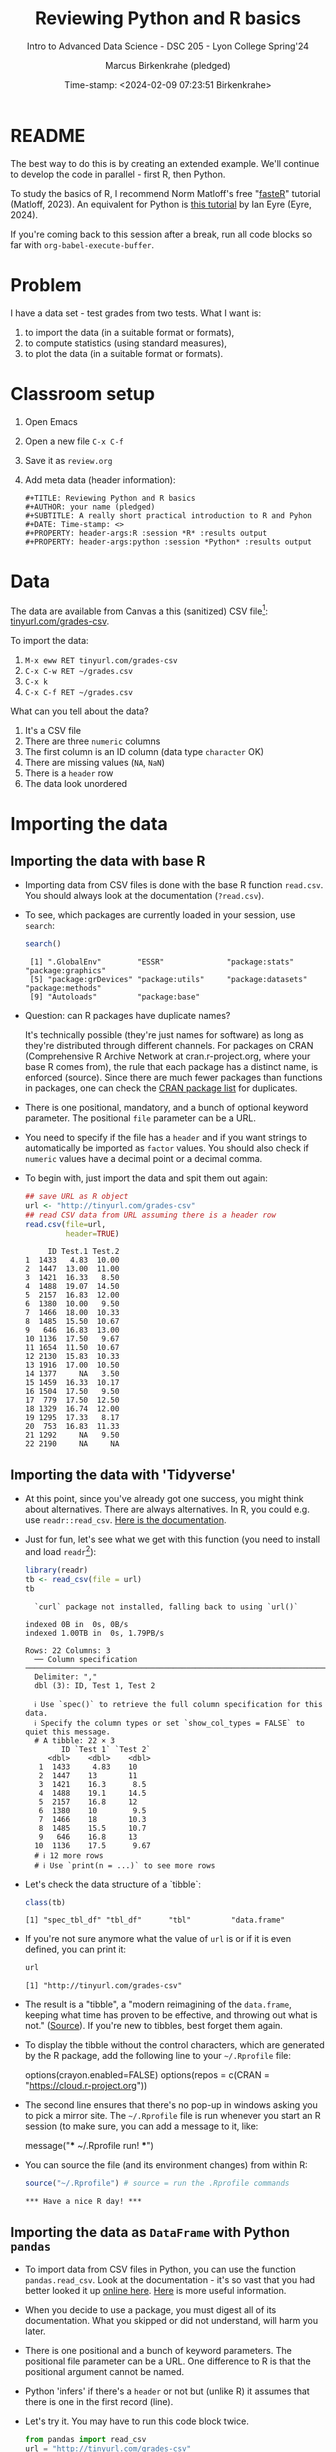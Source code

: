 #+TITLE: Reviewing Python and R basics
#+AUTHOR: Marcus Birkenkrahe (pledged)
#+SUBTITLE: Intro to Advanced Data Science - DSC 205 - Lyon College Spring'24
#+DATE: Time-stamp: <2024-02-09 07:23:51 Birkenkrahe>
#+STARTUP: overview hideblocks indent :
#+PROPERTY: header-args:R :session *R* :results output
#+PROPERTY: header-args:python :session *Python* :results output :python python3
* README
#+ATTR_HTML: :WIDTH 400px:
[[../img/review.jpg]]

The best way to do this is by creating an extended example. We'll
continue to develop the code in parallel - first R, then Python.

To study the basics of R, I recommend Norm Matloff's free "[[https://github.com/matloff/fasteR][fasteR]]"
tutorial (Matloff, 2023). An equivalent for Python is [[https://realpython.com/python-for-data-analysis/][this tutorial]] by
Ian Eyre (Eyre, 2024).

If you're coming back to this session after a break, run all code
blocks so far with ~org-babel-execute-buffer~.

* Problem

I have a data set - test grades from two tests. What I want is:
1) to import the data (in a suitable format or formats),
2) to compute statistics (using standard measures),
3) to plot the data (in a suitable format or formats).

* Classroom setup

1. Open Emacs
2. Open a new file ~C-x C-f~
3. Save it as ~review.org~
4. Add meta data (header information):
   #+begin_example
   #+TITLE: Reviewing Python and R basics
   #+AUTHOR: your name (pledged)
   #+SUBTITLE: A really short practical introduction to R and Pyhon
   #+DATE: Time-stamp: <>
   #+PROPERTY: header-args:R :session *R* :results output
   #+PROPERTY: header-args:python :session *Python* :results output
   #+end_example

* Data

The data are available from Canvas a this (sanitized) CSV file[fn:1]:
[[http://tinyurl.com/grades-csv][tinyurl.com/grades-csv]].

To import the data:
1. ~M-x eww RET tinyurl.com/grades-csv~
2. ~C-x C-w RET ~/grades.csv~
3. ~C-x k~
4. ~C-x C-f RET ~/grades.csv~

What can you tell about the data?
#+begin_notes
1. It's a CSV file
2. There are three =numeric= columns
3. The first column is an ID column (data type =character= OK)
4. There are missing values (=NA=, =NaN=)
5. There is a =header= row
6. The data look unordered
#+end_notes
* Importing the data
** Importing the data with base R

- Importing data from CSV files is done with the base R function
  =read.csv=. You should always look at the documentation (~?read.csv~).

- To see, which packages are currently loaded in your session, use
  ~search~:
  #+begin_src R
    search()
  #+end_src

  #+RESULTS:
  :  [1] ".GlobalEnv"        "ESSR"              "package:stats"     "package:graphics"
  :  [5] "package:grDevices" "package:utils"     "package:datasets"  "package:methods"
  :  [9] "Autoloads"         "package:base"

- Question: can R packages have duplicate names?
  #+begin_notes
  It's technically possible (they're just names for software) as long
  as they're distributed through different channels. For packages on
  CRAN (Comprehensive R Archive Network at cran.r-project.org, where
  your base R comes from), the rule that each package has a distinct
  name, is enforced (source). Since there are much fewer packages
  than functions in packages, one can check the [[https://cran.r-project.org/web/packages/available_packages_by_name.html][CRAN package list]] for
  duplicates.
  #+end_notes

- There is one positional, mandatory, and a bunch of optional keyword
  parameter. The positional =file= parameter can be a URL.

- You need to specify if the file has a =header= and if you want
  strings to automatically be imported as =factor= values. You should
  also check if =numeric= values have a decimal point or a decimal
  comma.

- To begin with, just import the data and spit them out again:
  #+begin_src R :results output :session *R* :exports both :noweb yes
    ## save URL as R object
    url <- "http://tinyurl.com/grades-csv"
    ## read CSV data from URL assuming there is a header row
    read.csv(file=url,
             header=TRUE)
  #+end_src

  #+RESULTS:
  #+begin_example
       ID Test.1 Test.2
  1  1433   4.83  10.00
  2  1447  13.00  11.00
  3  1421  16.33   8.50
  4  1488  19.07  14.50
  5  2157  16.83  12.00
  6  1380  10.00   9.50
  7  1466  18.00  10.33
  8  1485  15.50  10.67
  9   646  16.83  13.00
  10 1136  17.50   9.67
  11 1654  11.50  10.67
  12 2130  15.83  10.33
  13 1916  17.00  10.50
  14 1377     NA   3.50
  15 1459  16.33  10.17
  16 1504  17.50   9.50
  17  779  17.50  12.50
  18 1329  16.74  12.00
  19 1295  17.33   8.17
  20  753  16.83  11.33
  21 1292     NA   9.50
  22 2190     NA     NA
  #+end_example

** Importing the data with 'Tidyverse'

- At this point, since you've already got one success, you might think
  about alternatives. There are always alternatives. In R, you could
  e.g. use =readr::read_csv=. [[https://readr.tidyverse.org/reference/read_delim.html][Here is the documentation]].

- Just for fun, let's see what we get with this function (you need to
  install and load =readr=[fn:2]):
  #+begin_src R :results output :session *R* :exports both
    library(readr)
    tb <- read_csv(file = url)
    tb
  #+end_src

  #+RESULTS:
  #+begin_example
  `curl` package not installed, falling back to using `url()`
  indexed 0B in  0s, 0B/sindexed 1.00TB in  0s, 1.79PB/s                                                                                           Rows: 22 Columns: 3
  ── Column specification ─────────────────────────────────────────────────────────────────────
  Delimiter: ","
  dbl (3): ID, Test 1, Test 2

  ℹ Use `spec()` to retrieve the full column specification for this data.
  ℹ Specify the column types or set `show_col_types = FALSE` to quiet this message.
  # A tibble: 22 × 3
        ID `Test 1` `Test 2`
     <dbl>    <dbl>    <dbl>
   1  1433     4.83    10
   2  1447    13       11
   3  1421    16.3      8.5
   4  1488    19.1     14.5
   5  2157    16.8     12
   6  1380    10        9.5
   7  1466    18       10.3
   8  1485    15.5     10.7
   9   646    16.8     13
  10  1136    17.5      9.67
  # ℹ 12 more rows
  # ℹ Use `print(n = ...)` to see more rows
  #+end_example

- Let's check the data structure of a `tibble`:
  #+begin_src R
    class(tb)
  #+end_src

  #+RESULTS:
  : [1] "spec_tbl_df" "tbl_df"      "tbl"         "data.frame"

- If you're not sure anymore what the value of ~url~ is or if it is even
  defined, you can print it:
  #+begin_src R
    url
  #+end_src

  #+RESULTS:
  : [1] "http://tinyurl.com/grades-csv"

- The result is a "tibble", a "modern reimagining of the =data.frame=,
  keeping what time has proven to be effective, and throwing out what
  is not." ([[https://tibble.tidyverse.org/][Source]]). If you're new to tibbles, best forget them again.

- To display the tibble without the control characters, which are
  generated by the R package, add the following line to your
  ~~/.Rprofile~ file:
  #+begin_example R
  options(crayon.enabled=FALSE)
  options(repos = c(CRAN = "https://cloud.r-project.org"))
  #+end_example

- The second line ensures that there's no pop-up in windows asking you
  to pick a mirror site. The ~~/.Rprofile~ file is run whenever you
  start an R session (to make sure, you can add a message to it, like:
  #+begin_example R
  message("*** ~/.Rprofile run! ***")
  #+end_example

- You can source the file (and its environment changes) from within R:
  #+begin_src R
    source("~/.Rprofile") # source = run the .Rprofile commands
  #+end_src

  #+RESULTS:
  : *** Have a nice R day! ***

** Importing the data as =DataFrame= with Python =pandas=

- To import data from CSV files in Python, you can use the function
  =pandas.read_csv=. Look at the documentation - it's so vast that you
  had better looked it up [[https://pandas.pydata.org/docs/reference/api/pandas.read_csv.html][online here]]. [[https://pandas.pydata.org/about/][Here]] is more useful information.

- When you decide to use a package, you must digest all of its
  documentation. What you skipped or did not understand, will harm you
  later.

- There is one positional and a bunch of keyword parameters. The
  positional file parameter can be a URL. One difference to R is that
  the positional argument cannot be named.

- Python 'infers' if there's a =header= or not but (unlike R) it assumes
  that there is one in the first record (line).

- Let's try it. You may have to run this code block twice.
  #+begin_src python
    from pandas import read_csv
    url = "http://tinyurl.com/grades-csv"
    print(read_csv(url))
  #+end_src

  #+RESULTS:
  #+begin_example
        ID  Test 1  Test 2
  0   1433    4.83   10.00
  1   1447   13.00   11.00
  2   1421   16.33    8.50
  3   1488   19.07   14.50
  4   2157   16.83   12.00
  5   1380   10.00    9.50
  6   1466   18.00   10.33
  7   1485   15.50   10.67
  8    646   16.83   13.00
  9   1136   17.50    9.67
  10  1654   11.50   10.67
  11  2130   15.83   10.33
  12  1916   17.00   10.50
  13  1377     NaN    3.50
  14  1459   16.33   10.17
  15  1504   17.50    9.50
  16   779   17.50   12.50
  17  1329   16.74   12.00
  18  1295   17.33    8.17
  19   753   16.83   11.33
  20  1292     NaN    9.50
  21  2190     NaN     NaN
  #+end_example

- How can you see which packages are loaded in your Python session?
  #+begin_src python
    import sys
    loaded_packages = list(sys.modules.keys())
    print(loaded_packages)
  #+end_src

  #+RESULTS:
  : ['sys', 'builtins', '_frozen_importlib', '_imp', '_thread', '_warnings', '_weakref', '_io', 'marshal', 'posix', '_frozen_importlib_external', 'time', 'zipimport', '_codecs', 'codecs', 'encodings.aliases', 'encodings', 'encodings.utf_8', '_signal', '_abc', 'abc', 'io', '__main__', '_stat', 'stat', '_collections_abc', 'genericpath', 'posixpath', 'os.path', 'os', '_sitebuiltins', 'apport_python_hook', 'sitecustomize', 'site', 'readline', 'atexit', '_ast', 'itertools', 'keyword', '_operator', 'operator', 'reprlib', '_collections', 'collections', 'types', '_functools', 'functools', 'contextlib', 'enum', 'ast', '_opcode', 'opcode', 'dis', 'collections.abc', 'importlib._bootstrap', 'importlib._bootstrap_external', 'warnings', 'importlib', 'importlib.machinery', '_sre', 'sre_constants', 'sre_parse', 'sre_compile', '_locale', 'copyreg', 're', 'token', 'tokenize', 'linecache', 'inspect', 'rlcompleter', 'encodings.latin_1', 'apt_pkg', 'traceback', 'errno', 'signal', '_weakrefset', 'threading', 'fcntl', '_posixsubprocess', 'select', 'math', 'selectors', 'subprocess', 'fnmatch', 'zlib', '_compression', '_bz2', 'bz2', '_lzma', 'lzma', 'shutil', '_bisect', 'bisect', '_random', '_sha512', 'random', 'weakref', 'tempfile', 'pwd', 'grp', 'glob', 'importlib._abc', 'importlib.util', 'xml', 'xml.dom.domreg', 'xml.dom', 'xml.dom.minicompat', 'copy', 'xml.dom.NodeFilter', 'xml.dom.xmlbuilder', 'xml.dom.minidom', 'xml.parsers', 'pyexpat.errors', 'pyexpat.model', 'pyexpat', 'xml.parsers.expat.model', 'xml.parsers.expat.errors', 'xml.parsers.expat', 'urllib', 'urllib.response', 'urllib.error', '_struct', 'struct', 'binascii', 'base64', 'email', '_hashlib', '_blake2', 'hashlib', 'http', 'email.errors', '_string', 'string', 'email.quoprimime', 'email.base64mime', 'quopri', 'email.encoders', 'email.charset', 'email.header', '_socket', 'array', 'socket', '_datetime', 'datetime', 'urllib.parse', 'locale', 'calendar', 'email._parseaddr', 'email.utils', 'email._policybase', 'email.feedparser', 'email.parser', 'uu', 'email._encoded_words', 'email.iterators', 'email.message', '_ssl', 'ssl', 'http.client', 'urllib.request', 'gzip', 'email.mime', 'email._header_value_parser', 'email.headerregistry', 'email.contentmanager', 'email.policy', 'email.mime.base', 'email.mime.multipart', 'email.mime.nonmultipart', 'email.mime.text', 'problem_report', '_json', 'json.scanner', 'json.decoder', 'json.encoder', 'json', 'configparser', '__future__', 'logging', 'typing.io', 'typing.re', 'typing', 'apt.progress', 'apt.progress.base', 'apt.progress.text', 'apt.package', 'apt.cache', 'apt.cdrom', 'apt', '_compat_pickle', '_pickle', 'pickle', 'apport.packaging', 'apport.packaging_impl', 'apport.fileutils', 'apport.hookutils', 'apport.report', 'gettext', 'apport', 'numpy._utils._convertions', 'numpy._utils', 'numpy._globals', 'numpy.exceptions', 'numpy.version', 'numpy._distributor_init', 'numpy._utils._inspect', 'numpy.core._exceptions', 'numpy.dtypes', 'numpy.core._multiarray_umath', 'numpy.core.overrides', 'numpy.core.multiarray', 'numpy.core.umath', 'numbers', 'numpy.core._string_helpers', 'ntpath', 'pathlib', 'numpy.compat.py3k', 'numpy.compat', 'numpy.core._dtype', 'numpy.core._type_aliases', 'numpy.core.numerictypes', '_contextvars', 'contextvars', 'numpy.core._ufunc_config', 'numpy.core._methods', 'numpy.core.fromnumeric', 'numpy.core.shape_base', 'numpy.core.arrayprint', 'numpy.core._asarray', 'numpy.core.numeric', 'numpy.core.defchararray', 'numpy.core.records', 'numpy.core.memmap', 'numpy.core.function_base', 'numpy.core._machar', 'numpy.core.getlimits', 'numpy.core.einsumfunc', 'numpy.core._multiarray_tests', 'numpy.core._add_newdocs', 'numpy.core._add_newdocs_scalars', 'numpy.core._dtype_ctypes', '_ctypes', 'ctypes._endian', 'ctypes', 'numpy.core._internal', 'numpy._pytesttester', 'numpy.core', 'numpy.__config__', 'numpy.lib.mixins', 'numpy.lib.ufunclike', 'numpy.lib.type_check', 'numpy.lib.scimath', 'numpy.lib.stride_tricks', 'numpy.lib.twodim_base', 'numpy.linalg._umath_linalg', 'numpy._typing._nested_sequence', 'numpy._typing._nbit', 'numpy._typing._char_codes', 'numpy._typing._scalars', 'numpy._typing._shape', 'numpy._typing._dtype_like', 'numpy._typing._array_like', 'numpy._typing', 'numpy.linalg.linalg', 'numpy.linalg', 'numpy.matrixlib.defmatrix', 'numpy.matrixlib', 'numpy.lib.histograms', 'numpy.lib.function_base', 'numpy.lib.index_tricks', 'numpy.lib.nanfunctions', 'numpy.lib.shape_base', 'numpy.lib.polynomial', 'textwrap', 'platform', 'numpy.lib.utils', 'numpy.lib.arraysetops', 'numpy.lib.format', 'numpy.lib._datasource', 'numpy.lib._iotools', 'numpy.lib.npyio', 'numpy.lib.arrayterator', 'numpy.lib.arraypad', 'numpy.lib._version', 'numpy.lib', 'numpy.fft._pocketfft_internal', 'numpy.fft._pocketfft', 'numpy.fft.helper', 'numpy.fft', 'numpy.polynomial.polyutils', 'numpy.polynomial._polybase', 'numpy.polynomial.polynomial', 'numpy.polynomial.chebyshev', 'numpy.polynomial.legendre', 'numpy.polynomial.hermite', 'numpy.polynomial.hermite_e', 'numpy.polynomial.laguerre', 'numpy.polynomial', 'cython_runtime', '_cython_3_0_7', 'numpy.random._common', 'hmac', 'secrets', 'numpy.random.bit_generator', 'numpy.random._bounded_integers', 'numpy.random._mt19937', 'numpy.random.mtrand', 'numpy.random._philox', 'numpy.random._pcg64', 'numpy.random._sfc64', 'numpy.random._generator', 'numpy.random._pickle', 'numpy.random', 'numpy.ctypeslib', 'numpy.ma.core', 'numpy.ma.extras', 'numpy.ma', 'numpy', 'sysconfig', '_sysconfigdata__x86_64-linux-gnu', 'zoneinfo._tzpath', 'zoneinfo._common', '_zoneinfo', 'zoneinfo', 'pytz.exceptions', 'pytz.lazy', 'pytz.tzinfo', 'pytz.tzfile', 'importlib.abc', 'importlib._adapters', 'importlib._common', 'importlib.resources', 'tzdata', 'zipfile', 'importlib.readers', 'pytz', 'dateutil._version', 'dateutil', 'pandas.compat._constants', 'pandas.compat.compressors', 'pandas.util', 'pandas.util.version', 'pandas.compat.numpy', 'pandas.compat.pyarrow', 'pandas.compat', 'pandas._typing', 'pandas.util._exceptions', 'pandas._config.config', 'pandas._config.dates', 'pandas._config.display', 'pandas._config', 'pandas.core', 'pandas.core.config_init', 'pandas._libs.pandas_parser', 'pandas._libs.pandas_datetime', '_cython_3_0_5', 'pandas._libs.tslibs.ccalendar', 'pandas._libs.tslibs.np_datetime', 'pandas._libs.tslibs.dtypes', 'pandas._libs.tslibs.base', 'pandas._libs.tslibs.nattype', 'pandas.compat._optional', 'six', 'six.moves', 'dateutil.tz._common', 'dateutil.tz._factories', 'dateutil.tz.tz', 'dateutil.tz', 'pandas._libs.tslibs.timezones', '_strptime', 'pandas._config.localization', 'pandas._libs.tslibs.fields', 'pandas._libs.tslibs.timedeltas', 'pandas._libs.tslibs.tzconversion', 'pandas._libs.tslibs.timestamps', 'pandas._libs.properties', 'pandas._libs.tslibs.offsets', '_decimal', 'decimal', 'dateutil._common', 'dateutil.relativedelta', 'dateutil.parser._parser', 'dateutil.parser.isoparser', 'dateutil.parser', 'pandas._libs.tslibs.strptime', 'pandas._libs.tslibs.parsing', 'pandas._libs.tslibs.conversion', 'pandas._libs.tslibs.period', 'pandas._libs.tslibs.vectorized', 'pandas._libs.tslibs', 'pandas._libs.ops_dispatch', 'pandas._libs.missing', 'pandas._libs.hashtable', 'pandas._libs.algos', 'pandas._libs.interval', 'pandas._libs', 'pandas.core.dtypes', 'pandas._libs.lib', 'pandas.errors', 'pandas.core.dtypes.generic', 'pandas.core.dtypes.base', 'pandas.core.dtypes.inference', 'pandas.core.dtypes.dtypes', 'pandas.core.dtypes.common', 'pandas.core.dtypes.missing', 'pandas.util._decorators', 'pandas.io', 'pandas.io._util', 'pandas.core.dtypes.cast', 'pandas.core.dtypes.astype', 'pandas.core.dtypes.concat', 'pandas.core.array_algos', 'pandas.core.common', 'pandas.core.construction', 'pandas.core.array_algos.take', 'pandas.core.indexers.utils', 'pandas.core.indexers', 'pandas.core.algorithms', 'pandas.core.arrays.arrow.accessors', 'unicodedata', 'pandas.util._validators', 'pandas.core.missing', 'pandas._libs.ops', 'pandas.core.roperator', 'pandas.core.computation', 'pandas.core.computation.check', 'pandas.core.computation.expressions', 'pandas.core.ops.missing', 'pandas.core.ops.dispatch', 'pandas.core.ops.invalid', 'pandas.core.ops.array_ops', 'pandas.core.ops.common', 'pandas.core.ops.docstrings', 'pandas.core.ops.mask_ops', 'pandas.core.ops', 'pandas.core.arraylike', 'pandas.core.arrays._arrow_string_mixins', 'pandas.core.arrays._utils', 'pandas.compat.numpy.function', 'pandas.core.array_algos.quantile', 'pandas.core.sorting', 'pandas.core.arrays.base', 'pandas.core.nanops', 'pandas.core.array_algos.masked_accumulations', 'pandas.core.array_algos.masked_reductions', 'pandas.core.util', 'pandas._libs.hashing', 'pandas.core.util.hashing', 'pandas.core.arrays.masked', 'pandas._libs.arrays', 'pandas.core.arrays.numeric', 'pandas.core.arrays.floating', 'pandas.core.arrays.integer', 'pandas.core.array_algos.transforms', 'pandas.core.arrays._mixins', 'pandas.core.strings', 'pandas.core.strings.base', 'pandas.core.strings.object_array', 'pandas.core.arrays.numpy_', 'pandas.core.arrays.string_', 'pandas.tseries', 'pandas.tseries.frequencies', 'pandas.core.arrays.arrow.array', 'pandas.core.arrays.arrow', 'pandas.core.arrays.boolean', '_csv', 'csv', 'pandas.core.accessor', 'pandas.core.base', 'pandas.io.formats', 'pandas.io.formats.console', 'pandas.core.arrays.categorical', 'pandas._libs.tslib', 'pandas.core.array_algos.datetimelike_accumulations', 'pandas.core.arrays.datetimelike', 'pandas.core.arrays._ranges', 'pandas.tseries.offsets', 'pandas.core.arrays.datetimes', 'pandas.core.arrays.timedeltas', 'pandas.core.arrays.interval', 'pandas.core.arrays.period', 'pandas._libs.sparse', 'pandas.io.formats.printing', 'pandas.core.arrays.sparse.array', 'pandas.core.arrays.sparse.accessor', 'pandas.core.arrays.sparse', 'pandas.core.arrays.string_arrow', 'pandas.core.arrays', 'pandas.core.flags', 'pandas._libs.internals', 'pandas.core._numba', 'pandas.core._numba.executor', 'pandas.core.apply', 'gc', 'pandas._libs.indexing', 'pandas.core.indexes', 'pandas._libs.index', 'pandas._libs.writers', 'pandas._libs.join', 'pandas.core.array_algos.putmask', 'pandas.core.indexes.frozen', 'pandas.core.strings.accessor', 'pandas.core.indexes.base', 'pandas.core.indexes.extension', 'pandas.core.indexes.category', 'pandas.core.indexes.range', 'pandas.core.tools', 'pandas.core.tools.timedeltas', 'pandas.core.indexes.datetimelike', 'pandas.core.tools.times', 'pandas.core.indexes.datetimes', 'pandas.core.indexes.multi', 'pandas.core.indexes.timedeltas', 'pandas.core.indexes.interval', 'pandas.core.indexes.period', 'pandas.core.indexes.api', 'pandas.core.indexing', 'pandas.core.sample', 'pandas.core.array_algos.replace', 'pandas.core.internals.blocks', 'pandas.core.internals.api', 'pandas.core.internals.base', 'pandas.core.internals.ops', 'pandas.core.internals.managers', 'pandas.core.internals.array_manager', 'pandas.core.internals.concat', 'pandas.core.internals', 'pandas.core.internals.construction', 'pandas.core.methods', 'pandas.core.reshape', 'pandas.core.reshape.concat', 'dataclasses', 'mmap', 'tarfile', 'pandas.core.shared_docs', 'pandas.io.common', 'pandas.io.formats.format', 'pandas.core.methods.describe', 'pandas._libs.window', 'pandas._libs.window.aggregations', 'pandas._libs.window.indexers', 'pandas.core.indexers.objects', 'pandas.core.util.numba_', 'pandas.core.window.common', 'pandas.core.window.doc', 'pandas.core.window.numba_', 'pandas.core.window.online', 'pandas.core.window.rolling', 'pandas.core.window.ewm', 'pandas.core.window.expanding', 'pandas.core.window', 'pandas.core.generic', 'pandas.core.methods.selectn', 'pandas.core.reshape.util', 'pandas.core.tools.numeric', 'pandas.core.reshape.melt', 'pandas._libs.reshape', 'pandas.core.indexes.accessors', 'pandas.arrays', 'pandas.core.tools.datetimes', 'pandas.io.formats.info', 'pandas.plotting._core', 'pandas.plotting._misc', 'pandas.plotting', 'pandas.core.series', 'pandas.core.frame', 'pandas.core.groupby.base', 'pandas._libs.groupby', 'pandas.core.groupby.categorical', 'pandas.core.groupby.grouper', 'pandas.core.groupby.ops', 'pandas.core.groupby.numba_', 'pandas.core.groupby.indexing', 'pandas.core.groupby.groupby', 'pandas.core.groupby.generic', 'pandas.core.groupby', 'pandas.core.api', 'pandas.tseries.api', 'pandas.core.computation.common', 'pandas.core.computation.align', 'pprint', 'pandas.core.computation.scope', 'pandas.core.computation.ops', 'pandas.core.computation.engines', 'pandas.core.computation.parsing', 'pandas.core.computation.expr', 'pandas.core.computation.eval', 'pandas.core.computation.api', 'pandas.core.reshape.encoding', '_uuid', 'uuid', 'pandas.core.reshape.merge', 'pandas.core.reshape.pivot', 'pandas.core.reshape.tile', 'pandas.core.reshape.api', 'pandas.api.extensions', 'pandas.api.indexers', 'pandas.core.interchange', 'pandas.core.interchange.dataframe_protocol', 'pandas.core.interchange.utils', 'pandas.core.interchange.from_dataframe', 'pandas.api.interchange', 'pandas.core.dtypes.api', 'pandas.api.types', 'pandas.core.resample', 'pandas._libs.json', 'pandas.io.json._normalize', 'pandas.io.json._table_schema', 'pandas._libs.parsers', 'pandas.io.parsers.base_parser', 'pandas.io.parsers.arrow_parser_wrapper', 'pandas.io.parsers.c_parser_wrapper', 'pandas.io.parsers.python_parser', 'pandas.io.parsers.readers', 'pandas.io.parsers', 'pandas.io.json._json', 'pandas.io.json', 'pandas.io.stata', 'pandas.api.typing', 'pandas.api', 'pandas._testing.contexts', 'pandas._testing._io', 'pandas._testing._warnings', 'cmath', 'pandas._libs.testing', 'pandas._testing.asserters', 'pandas._testing.compat', 'pandas._testing', 'pandas.testing', 'pandas.util._print_versions', 'pandas.io.clipboards', 'pandas.io.excel._util', 'pandas.io.excel._calamine', 'pandas.io.excel._odfreader', 'pandas.io.excel._openpyxl', 'pandas.io.excel._pyxlsb', 'pandas.io.excel._xlrd', 'pandas.io.excel._base', 'pandas.io.excel._odswriter', 'pandas.io.excel._xlsxwriter', 'pandas.io.excel', 'pandas.io.feather_format', 'pandas.io.gbq', 'pandas.io.html', 'pandas.io.orc', 'pandas.io.parquet', 'pandas.compat.pickle_compat', 'pandas.io.pickle', 'pandas.core.computation.pytables', 'pandas.io.pytables', 'pandas.io.sas.sasreader', 'pandas.io.sas', 'pandas.io.spss', 'pandas.io.sql', 'pandas.io.xml', 'pandas.io.api', 'pandas.util._tester', 'pandas._version_meson', 'pandas', 'stringprep', 'encodings.idna', 'pandas.io.formats.string', 'pkgutil', 'pydoc']

- This is not easy to read. Instead, print the =list= as a
  =comprehension=, with a =for= loop integrated:
  #+begin_src python
    [print(_) for _ in loaded_packages] # as list comprehension
  #+end_src

  #+RESULTS:
  #+begin_example
  sys
  builtins
  _frozen_importlib
  _imp
  _thread
  _warnings
  _weakref
  _io
  marshal
  posix
  _frozen_importlib_external
  time
  zipimport
  _codecs
  codecs
  encodings.aliases
  encodings
  encodings.utf_8
  _signal
  _abc
  abc
  io
  __main__
  _stat
  stat
  _collections_abc
  genericpath
  posixpath
  os.path
  os
  _sitebuiltins
  apport_python_hook
  sitecustomize
  site
  readline
  atexit
  _ast
  itertools
  keyword
  _operator
  operator
  reprlib
  _collections
  collections
  types
  _functools
  functools
  contextlib
  enum
  ast
  _opcode
  opcode
  dis
  collections.abc
  importlib._bootstrap
  importlib._bootstrap_external
  warnings
  importlib
  importlib.machinery
  _sre
  sre_constants
  sre_parse
  sre_compile
  _locale
  copyreg
  re
  token
  tokenize
  linecache
  inspect
  rlcompleter
  encodings.latin_1
  apt_pkg
  traceback
  errno
  signal
  _weakrefset
  threading
  fcntl
  _posixsubprocess
  select
  math
  selectors
  subprocess
  fnmatch
  zlib
  _compression
  _bz2
  bz2
  _lzma
  lzma
  shutil
  _bisect
  bisect
  _random
  _sha512
  random
  weakref
  tempfile
  pwd
  grp
  glob
  importlib._abc
  importlib.util
  xml
  xml.dom.domreg
  xml.dom
  xml.dom.minicompat
  copy
  xml.dom.NodeFilter
  xml.dom.xmlbuilder
  xml.dom.minidom
  xml.parsers
  pyexpat.errors
  pyexpat.model
  pyexpat
  xml.parsers.expat.model
  xml.parsers.expat.errors
  xml.parsers.expat
  urllib
  urllib.response
  urllib.error
  _struct
  struct
  binascii
  base64
  email
  _hashlib
  _blake2
  hashlib
  http
  email.errors
  _string
  string
  email.quoprimime
  email.base64mime
  quopri
  email.encoders
  email.charset
  email.header
  _socket
  array
  socket
  _datetime
  datetime
  urllib.parse
  locale
  calendar
  email._parseaddr
  email.utils
  email._policybase
  email.feedparser
  email.parser
  uu
  email._encoded_words
  email.iterators
  email.message
  _ssl
  ssl
  http.client
  urllib.request
  gzip
  email.mime
  email._header_value_parser
  email.headerregistry
  email.contentmanager
  email.policy
  email.mime.base
  email.mime.multipart
  email.mime.nonmultipart
  email.mime.text
  problem_report
  _json
  json.scanner
  json.decoder
  json.encoder
  json
  configparser
  __future__
  logging
  typing.io
  typing.re
  typing
  apt.progress
  apt.progress.base
  apt.progress.text
  apt.package
  apt.cache
  apt.cdrom
  apt
  _compat_pickle
  _pickle
  pickle
  apport.packaging
  apport.packaging_impl
  apport.fileutils
  apport.hookutils
  apport.report
  gettext
  apport
  numpy._utils._convertions
  numpy._utils
  numpy._globals
  numpy.exceptions
  numpy.version
  numpy._distributor_init
  numpy._utils._inspect
  numpy.core._exceptions
  numpy.dtypes
  numpy.core._multiarray_umath
  numpy.core.overrides
  numpy.core.multiarray
  numpy.core.umath
  numbers
  numpy.core._string_helpers
  ntpath
  pathlib
  numpy.compat.py3k
  numpy.compat
  numpy.core._dtype
  numpy.core._type_aliases
  numpy.core.numerictypes
  _contextvars
  contextvars
  numpy.core._ufunc_config
  numpy.core._methods
  numpy.core.fromnumeric
  numpy.core.shape_base
  numpy.core.arrayprint
  numpy.core._asarray
  numpy.core.numeric
  numpy.core.defchararray
  numpy.core.records
  numpy.core.memmap
  numpy.core.function_base
  numpy.core._machar
  numpy.core.getlimits
  numpy.core.einsumfunc
  numpy.core._multiarray_tests
  numpy.core._add_newdocs
  numpy.core._add_newdocs_scalars
  numpy.core._dtype_ctypes
  _ctypes
  ctypes._endian
  ctypes
  numpy.core._internal
  numpy._pytesttester
  numpy.core
  numpy.__config__
  numpy.lib.mixins
  numpy.lib.ufunclike
  numpy.lib.type_check
  numpy.lib.scimath
  numpy.lib.stride_tricks
  numpy.lib.twodim_base
  numpy.linalg._umath_linalg
  numpy._typing._nested_sequence
  numpy._typing._nbit
  numpy._typing._char_codes
  numpy._typing._scalars
  numpy._typing._shape
  numpy._typing._dtype_like
  numpy._typing._array_like
  numpy._typing
  numpy.linalg.linalg
  numpy.linalg
  numpy.matrixlib.defmatrix
  numpy.matrixlib
  numpy.lib.histograms
  numpy.lib.function_base
  numpy.lib.index_tricks
  numpy.lib.nanfunctions
  numpy.lib.shape_base
  numpy.lib.polynomial
  textwrap
  platform
  numpy.lib.utils
  numpy.lib.arraysetops
  numpy.lib.format
  numpy.lib._datasource
  numpy.lib._iotools
  numpy.lib.npyio
  numpy.lib.arrayterator
  numpy.lib.arraypad
  numpy.lib._version
  numpy.lib
  numpy.fft._pocketfft_internal
  numpy.fft._pocketfft
  numpy.fft.helper
  numpy.fft
  numpy.polynomial.polyutils
  numpy.polynomial._polybase
  numpy.polynomial.polynomial
  numpy.polynomial.chebyshev
  numpy.polynomial.legendre
  numpy.polynomial.hermite
  numpy.polynomial.hermite_e
  numpy.polynomial.laguerre
  numpy.polynomial
  cython_runtime
  _cython_3_0_7
  numpy.random._common
  hmac
  secrets
  numpy.random.bit_generator
  numpy.random._bounded_integers
  numpy.random._mt19937
  numpy.random.mtrand
  numpy.random._philox
  numpy.random._pcg64
  numpy.random._sfc64
  numpy.random._generator
  numpy.random._pickle
  numpy.random
  numpy.ctypeslib
  numpy.ma.core
  numpy.ma.extras
  numpy.ma
  numpy
  sysconfig
  _sysconfigdata__x86_64-linux-gnu
  zoneinfo._tzpath
  zoneinfo._common
  _zoneinfo
  zoneinfo
  pytz.exceptions
  pytz.lazy
  pytz.tzinfo
  pytz.tzfile
  importlib.abc
  importlib._adapters
  importlib._common
  importlib.resources
  tzdata
  zipfile
  importlib.readers
  pytz
  dateutil._version
  dateutil
  pandas.compat._constants
  pandas.compat.compressors
  pandas.util
  pandas.util.version
  pandas.compat.numpy
  pandas.compat.pyarrow
  pandas.compat
  pandas._typing
  pandas.util._exceptions
  pandas._config.config
  pandas._config.dates
  pandas._config.display
  pandas._config
  pandas.core
  pandas.core.config_init
  pandas._libs.pandas_parser
  pandas._libs.pandas_datetime
  _cython_3_0_5
  pandas._libs.tslibs.ccalendar
  pandas._libs.tslibs.np_datetime
  pandas._libs.tslibs.dtypes
  pandas._libs.tslibs.base
  pandas._libs.tslibs.nattype
  pandas.compat._optional
  six
  six.moves
  dateutil.tz._common
  dateutil.tz._factories
  dateutil.tz.tz
  dateutil.tz
  pandas._libs.tslibs.timezones
  _strptime
  pandas._config.localization
  pandas._libs.tslibs.fields
  pandas._libs.tslibs.timedeltas
  pandas._libs.tslibs.tzconversion
  pandas._libs.tslibs.timestamps
  pandas._libs.properties
  pandas._libs.tslibs.offsets
  _decimal
  decimal
  dateutil._common
  dateutil.relativedelta
  dateutil.parser._parser
  dateutil.parser.isoparser
  dateutil.parser
  pandas._libs.tslibs.strptime
  pandas._libs.tslibs.parsing
  pandas._libs.tslibs.conversion
  pandas._libs.tslibs.period
  pandas._libs.tslibs.vectorized
  pandas._libs.tslibs
  pandas._libs.ops_dispatch
  pandas._libs.missing
  pandas._libs.hashtable
  pandas._libs.algos
  pandas._libs.interval
  pandas._libs
  pandas.core.dtypes
  pandas._libs.lib
  pandas.errors
  pandas.core.dtypes.generic
  pandas.core.dtypes.base
  pandas.core.dtypes.inference
  pandas.core.dtypes.dtypes
  pandas.core.dtypes.common
  pandas.core.dtypes.missing
  pandas.util._decorators
  pandas.io
  pandas.io._util
  pandas.core.dtypes.cast
  pandas.core.dtypes.astype
  pandas.core.dtypes.concat
  pandas.core.array_algos
  pandas.core.common
  pandas.core.construction
  pandas.core.array_algos.take
  pandas.core.indexers.utils
  pandas.core.indexers
  pandas.core.algorithms
  pandas.core.arrays.arrow.accessors
  unicodedata
  pandas.util._validators
  pandas.core.missing
  pandas._libs.ops
  pandas.core.roperator
  pandas.core.computation
  pandas.core.computation.check
  pandas.core.computation.expressions
  pandas.core.ops.missing
  pandas.core.ops.dispatch
  pandas.core.ops.invalid
  pandas.core.ops.array_ops
  pandas.core.ops.common
  pandas.core.ops.docstrings
  pandas.core.ops.mask_ops
  pandas.core.ops
  pandas.core.arraylike
  pandas.core.arrays._arrow_string_mixins
  pandas.core.arrays._utils
  pandas.compat.numpy.function
  pandas.core.array_algos.quantile
  pandas.core.sorting
  pandas.core.arrays.base
  pandas.core.nanops
  pandas.core.array_algos.masked_accumulations
  pandas.core.array_algos.masked_reductions
  pandas.core.util
  pandas._libs.hashing
  pandas.core.util.hashing
  pandas.core.arrays.masked
  pandas._libs.arrays
  pandas.core.arrays.numeric
  pandas.core.arrays.floating
  pandas.core.arrays.integer
  pandas.core.array_algos.transforms
  pandas.core.arrays._mixins
  pandas.core.strings
  pandas.core.strings.base
  pandas.core.strings.object_array
  pandas.core.arrays.numpy_
  pandas.core.arrays.string_
  pandas.tseries
  pandas.tseries.frequencies
  pandas.core.arrays.arrow.array
  pandas.core.arrays.arrow
  pandas.core.arrays.boolean
  _csv
  csv
  pandas.core.accessor
  pandas.core.base
  pandas.io.formats
  pandas.io.formats.console
  pandas.core.arrays.categorical
  pandas._libs.tslib
  pandas.core.array_algos.datetimelike_accumulations
  pandas.core.arrays.datetimelike
  pandas.core.arrays._ranges
  pandas.tseries.offsets
  pandas.core.arrays.datetimes
  pandas.core.arrays.timedeltas
  pandas.core.arrays.interval
  pandas.core.arrays.period
  pandas._libs.sparse
  pandas.io.formats.printing
  pandas.core.arrays.sparse.array
  pandas.core.arrays.sparse.accessor
  pandas.core.arrays.sparse
  pandas.core.arrays.string_arrow
  pandas.core.arrays
  pandas.core.flags
  pandas._libs.internals
  pandas.core._numba
  pandas.core._numba.executor
  pandas.core.apply
  gc
  pandas._libs.indexing
  pandas.core.indexes
  pandas._libs.index
  pandas._libs.writers
  pandas._libs.join
  pandas.core.array_algos.putmask
  pandas.core.indexes.frozen
  pandas.core.strings.accessor
  pandas.core.indexes.base
  pandas.core.indexes.extension
  pandas.core.indexes.category
  pandas.core.indexes.range
  pandas.core.tools
  pandas.core.tools.timedeltas
  pandas.core.indexes.datetimelike
  pandas.core.tools.times
  pandas.core.indexes.datetimes
  pandas.core.indexes.multi
  pandas.core.indexes.timedeltas
  pandas.core.indexes.interval
  pandas.core.indexes.period
  pandas.core.indexes.api
  pandas.core.indexing
  pandas.core.sample
  pandas.core.array_algos.replace
  pandas.core.internals.blocks
  pandas.core.internals.api
  pandas.core.internals.base
  pandas.core.internals.ops
  pandas.core.internals.managers
  pandas.core.internals.array_manager
  pandas.core.internals.concat
  pandas.core.internals
  pandas.core.internals.construction
  pandas.core.methods
  pandas.core.reshape
  pandas.core.reshape.concat
  dataclasses
  mmap
  tarfile
  pandas.core.shared_docs
  pandas.io.common
  pandas.io.formats.format
  pandas.core.methods.describe
  pandas._libs.window
  pandas._libs.window.aggregations
  pandas._libs.window.indexers
  pandas.core.indexers.objects
  pandas.core.util.numba_
  pandas.core.window.common
  pandas.core.window.doc
  pandas.core.window.numba_
  pandas.core.window.online
  pandas.core.window.rolling
  pandas.core.window.ewm
  pandas.core.window.expanding
  pandas.core.window
  pandas.core.generic
  pandas.core.methods.selectn
  pandas.core.reshape.util
  pandas.core.tools.numeric
  pandas.core.reshape.melt
  pandas._libs.reshape
  pandas.core.indexes.accessors
  pandas.arrays
  pandas.core.tools.datetimes
  pandas.io.formats.info
  pandas.plotting._core
  pandas.plotting._misc
  pandas.plotting
  pandas.core.series
  pandas.core.frame
  pandas.core.groupby.base
  pandas._libs.groupby
  pandas.core.groupby.categorical
  pandas.core.groupby.grouper
  pandas.core.groupby.ops
  pandas.core.groupby.numba_
  pandas.core.groupby.indexing
  pandas.core.groupby.groupby
  pandas.core.groupby.generic
  pandas.core.groupby
  pandas.core.api
  pandas.tseries.api
  pandas.core.computation.common
  pandas.core.computation.align
  pprint
  pandas.core.computation.scope
  pandas.core.computation.ops
  pandas.core.computation.engines
  pandas.core.computation.parsing
  pandas.core.computation.expr
  pandas.core.computation.eval
  pandas.core.computation.api
  pandas.core.reshape.encoding
  _uuid
  uuid
  pandas.core.reshape.merge
  pandas.core.reshape.pivot
  pandas.core.reshape.tile
  pandas.core.reshape.api
  pandas.api.extensions
  pandas.api.indexers
  pandas.core.interchange
  pandas.core.interchange.dataframe_protocol
  pandas.core.interchange.utils
  pandas.core.interchange.from_dataframe
  pandas.api.interchange
  pandas.core.dtypes.api
  pandas.api.types
  pandas.core.resample
  pandas._libs.json
  pandas.io.json._normalize
  pandas.io.json._table_schema
  pandas._libs.parsers
  pandas.io.parsers.base_parser
  pandas.io.parsers.arrow_parser_wrapper
  pandas.io.parsers.c_parser_wrapper
  pandas.io.parsers.python_parser
  pandas.io.parsers.readers
  pandas.io.parsers
  pandas.io.json._json
  pandas.io.json
  pandas.io.stata
  pandas.api.typing
  pandas.api
  pandas._testing.contexts
  pandas._testing._io
  pandas._testing._warnings
  cmath
  pandas._libs.testing
  pandas._testing.asserters
  pandas._testing.compat
  pandas._testing
  pandas.testing
  pandas.util._print_versions
  pandas.io.clipboards
  pandas.io.excel._util
  pandas.io.excel._calamine
  pandas.io.excel._odfreader
  pandas.io.excel._openpyxl
  pandas.io.excel._pyxlsb
  pandas.io.excel._xlrd
  pandas.io.excel._base
  pandas.io.excel._odswriter
  pandas.io.excel._xlsxwriter
  pandas.io.excel
  pandas.io.feather_format
  pandas.io.gbq
  pandas.io.html
  pandas.io.orc
  pandas.io.parquet
  pandas.compat.pickle_compat
  pandas.io.pickle
  pandas.core.computation.pytables
  pandas.io.pytables
  pandas.io.sas.sasreader
  pandas.io.sas
  pandas.io.spss
  pandas.io.sql
  pandas.io.xml
  pandas.io.api
  pandas.util._tester
  pandas._version_meson
  pandas
  stringprep
  encodings.idna
  pandas.io.formats.string
  pkgutil
  pydoc
  #+end_example

** Emacs interlude

- I've just set myself up with Linux at home - finally fed up with
  Windows (again). So I'm repopulating Emacs with some packages that I
  like. You should learn how to do that, too.

- Let's start with the =org-bullets= package, which turns the ~*~
  characters used for headlines in Org-mode into nice bullets.

- To load it, you have to enter
  1) ~M-x list-packages~ [this lists all available packages]
  2) ~U~  [this checks for updates]
  3) ~C-s org-bullets~ [to find the package]
  4) ~i~   [to mark it for install]
  5) ~x~   [to install it]

- Now run ~M-x org-bullets-mode~ in any Org-mode file with
  headlines. This mode toggles - that is you can switch bullets
  on/off.

- To have functions like these enabled at startup, you need to add a
  line of Lisp to your ~.emacs~ file: ~(require 'org-bullets)~. Then it
  will always be 'on' unless you switch it off.

** Importing the data with the Python Standard library (=urllib=)

If we want to only use the Standard Library, things get more
complicated: we fetch data from the web, write them to memory, and
then write the file into a dictionary, which we can convert to a data
frame.

*** Fetching CSV data from the web and write them to file

**** Approach

1. Use the =urllib.request= module to open the URL and read the data.
2. Use the =csv= module to parse the CSV data read from the URL.
3. Write the parsed CSV data to a file.

**** Code Example
#+BEGIN_SRC python
  import csv
  import urllib.request

  # URL containing the CSV data
  url = "http://tinyurl.com/grades-csv"

  # File path to write the CSV data
  output_file_path = "grades.csv"

  # Open the URL and fetch the CSV data
  with urllib.request.urlopen(url) as response:
      # Assume the response is text (CSV data), read it as such
      lines = [l.decode('utf-8') for l in response.readlines()]

      # Now, write these lines to a CSV file
      with open(output_file_path, 'w', newline='') as csvfile:
          writer = csv.writer(csvfile)
          for line in lines:
              # Parse each line as CSV
              reader = csv.reader([line])
              for row in reader:
                  # Write the parsed row to the file
                  writer.writerow(row)

  print("CSV data has been read from the URL and written to", output_file_path)
#+END_SRC

#+RESULTS:
: CSV data has been read from the URL and written to grades.csv

**** Notes

- This code snippet assumes the CSV data is encoded in UTF-8.

- The =newline=''= parameter in the =open= function call ensures
  that the newline characters in the input are handled according to
  the Python CSV module's requirements, which might vary across
  different platforms.

- This example reads all lines from the URL response into memory
  before writing them to a file. For very large CSV files, you might
  consider a more memory-efficient approach that processes lines one
  at a time.


*** Read the CSV file into a Python =dictionary=

**** Approach

- Use the =csv.DictReader= class to read the CSV file. This class
  automatically reads the first row of the CSV file as fieldnames
  (keys of the dictionary).
- Iterate over the rows in the =DictReader= object to access each
  row as a dictionary.

**** Code Example
#+BEGIN_SRC python
  import csv

  # File path of the CSV file
  input_file_path = "grades.csv"

  # List to hold dictionaries (each row as a dictionary)
  data = []

  # Read the CSV file as a dictionary
  with open(input_file_path, mode='r', newline='') as csvfile:
      reader = csv.DictReader(csvfile)

      # Iterate over rows in the CSV file
      for row in reader:
          # Each row is a dictionary
          data.append(row)

  # print result if file exists
  if data:
      [print(i) for i in data]
#+END_SRC

#+RESULTS:
#+begin_example
{'ID': '1433', 'Test 1': '4.83', 'Test 2': '10'}
{'ID': '1447', 'Test 1': '13', 'Test 2': '11'}
{'ID': '1421', 'Test 1': '16.33', 'Test 2': '8.5'}
{'ID': '1488', 'Test 1': '19.07', 'Test 2': '14.5'}
{'ID': '2157', 'Test 1': '16.83', 'Test 2': '12'}
{'ID': '1380', 'Test 1': '10', 'Test 2': '9.5'}
{'ID': '1466', 'Test 1': '18', 'Test 2': '10.33'}
{'ID': '1485', 'Test 1': '15.5', 'Test 2': '10.67'}
{'ID': '646', 'Test 1': '16.83', 'Test 2': '13'}
{'ID': '1136', 'Test 1': '17.5', 'Test 2': '9.67'}
{'ID': '1654', 'Test 1': '11.5', 'Test 2': '10.67'}
{'ID': '2130', 'Test 1': '15.83', 'Test 2': '10.33'}
{'ID': '1916', 'Test 1': '17', 'Test 2': '10.5'}
{'ID': '1377', 'Test 1': '', 'Test 2': '3.5'}
{'ID': '1459', 'Test 1': '16.33', 'Test 2': '10.17'}
{'ID': '1504', 'Test 1': '17.5', 'Test 2': '9.5'}
{'ID': '779', 'Test 1': '17.5', 'Test 2': '12.5'}
{'ID': '1329', 'Test 1': '16.74', 'Test 2': '12'}
{'ID': '1295', 'Test 1': '17.33', 'Test 2': '8.17'}
{'ID': '753', 'Test 1': '16.83', 'Test 2': '11.33'}
{'ID': '1292', 'Test 1': '', 'Test 2': '9.5'}
{'ID': '2190', 'Test 1': '', 'Test 2': ''}
#+end_example

**** Notes

- The =csv.DictReader= does not require specifying column names
  upfront; it uses the first row of the CSV file for that.

- Each row accessed in the loop is a dictionary, where keys are column
  names from the first row of the CSV file, and values are the
  corresponding entries for each row.

- This method is handy for CSV files with a header row. If your CSV
  file does not have a header row, you need to manually specify the
  fieldnames parameter when creating the =DictReader= object.


*** Convert =dictionary= data to =DataFrame= with =pandas=

- Convert the =dictionary= to a data frame:
  #+begin_src python
    import pandas as pd

    df = pd.DataFrame(data)
    print(df)
  #+end_src

  #+RESULTS:
  #+begin_example
        ID Test 1 Test 2
  0   1433   4.83     10
  1   1447     13     11
  2   1421  16.33    8.5
  3   1488  19.07   14.5
  4   2157  16.83     12
  5   1380     10    9.5
  6   1466     18  10.33
  7   1485   15.5  10.67
  8    646  16.83     13
  9   1136   17.5   9.67
  10  1654   11.5  10.67
  11  2130  15.83  10.33
  12  1916     17   10.5
  13  1377           3.5
  14  1459  16.33  10.17
  15  1504   17.5    9.5
  16   779   17.5   12.5
  17  1329  16.74     12
  18  1295  17.33   8.17
  19   753  16.83  11.33
  20  1292           9.5
  21  2190
  #+end_example

- Note that the missing 'NaN' values are not displayed in this
  result. However, if you check the Python console (=*Python*=), you
  will see them.

* TODO Summary and glossary

* Footnotes

[fn:1] The original file is a lot messier. We'll learn later how to
handle messy CSV files, i.e. how to include or exclude columns, or how
to dump the lot into an SQLite database and =SELECT= them from there.

[fn:2] To install use ~install_packages("readr")~ in the R console.

[fn:3] Of all Hauff’s tales the most popular in English was ’Caliph
Stork’, which was in fact the first story in Die Karawane. Its first
appearance in English was in Burns’s Select Popular Tales, after which
it was printed in all subsequent major selections or complete
editions. It was also included in Grimms’ Goblins, Andrew Lang’s Green
Fairy Book (1892) and no. 57 of ’Books for the Bairns’. It recounts
how the Caliph of Bagdad and his Vizier acquire the means of
transforming themselves into storks, but because they laugh while thus
transformed they forget the magic word that will turn them back into
human beings. This word is Mutabor, the Latin for ’I shall be
changed’. An owl that is similarly metamorphosed advises them how to
rediscover the word, but only on condition that one of them offers her
his hand in marriage and so disenchants her. In this way the Caliph
acquires a wife, not through any romantic attachment, but as an
exchange for services rendered. Hauff’s source was the story of ’König
Papagei’ (King Parrot) from the German translation of the Arabian
Nights by Habicht, von der Hagen and Schall (Breslau, 1824). ([[https://books.openedition.org/obp/610?lang=en][Source]])
